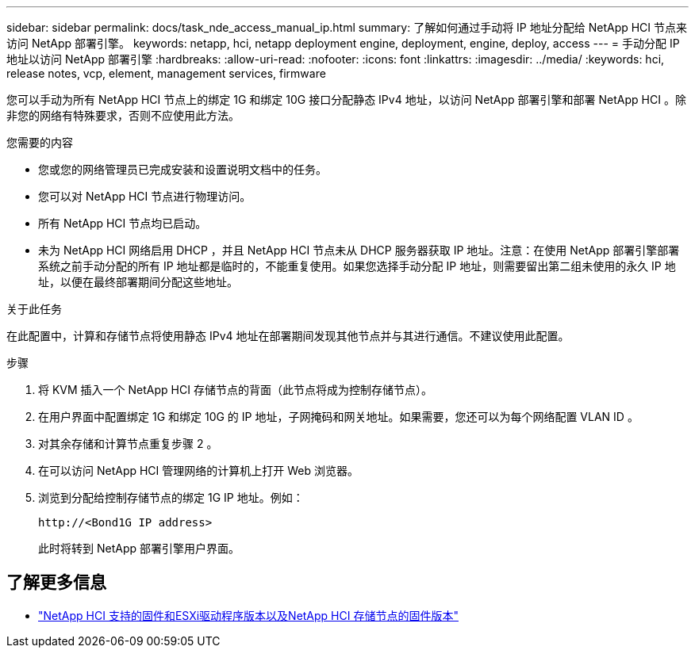 ---
sidebar: sidebar 
permalink: docs/task_nde_access_manual_ip.html 
summary: 了解如何通过手动将 IP 地址分配给 NetApp HCI 节点来访问 NetApp 部署引擎。 
keywords: netapp, hci, netapp deployment engine, deployment, engine, deploy, access 
---
= 手动分配 IP 地址以访问 NetApp 部署引擎
:hardbreaks:
:allow-uri-read: 
:nofooter: 
:icons: font
:linkattrs: 
:imagesdir: ../media/
:keywords: hci, release notes, vcp, element, management services, firmware


[role="lead"]
您可以手动为所有 NetApp HCI 节点上的绑定 1G 和绑定 10G 接口分配静态 IPv4 地址，以访问 NetApp 部署引擎和部署 NetApp HCI 。除非您的网络有特殊要求，否则不应使用此方法。

.您需要的内容
* 您或您的网络管理员已完成安装和设置说明文档中的任务。
* 您可以对 NetApp HCI 节点进行物理访问。
* 所有 NetApp HCI 节点均已启动。
* 未为 NetApp HCI 网络启用 DHCP ，并且 NetApp HCI 节点未从 DHCP 服务器获取 IP 地址。注意：在使用 NetApp 部署引擎部署系统之前手动分配的所有 IP 地址都是临时的，不能重复使用。如果您选择手动分配 IP 地址，则需要留出第二组未使用的永久 IP 地址，以便在最终部署期间分配这些地址。


.关于此任务
在此配置中，计算和存储节点将使用静态 IPv4 地址在部署期间发现其他节点并与其进行通信。不建议使用此配置。

.步骤
. 将 KVM 插入一个 NetApp HCI 存储节点的背面（此节点将成为控制存储节点）。
. 在用户界面中配置绑定 1G 和绑定 10G 的 IP 地址，子网掩码和网关地址。如果需要，您还可以为每个网络配置 VLAN ID 。
. 对其余存储和计算节点重复步骤 2 。
. 在可以访问 NetApp HCI 管理网络的计算机上打开 Web 浏览器。
. 浏览到分配给控制存储节点的绑定 1G IP 地址。例如：
+
[listing]
----
http://<Bond1G IP address>
----
+
此时将转到 NetApp 部署引擎用户界面。





== 了解更多信息

* link:firmware_driver_versions.html["NetApp HCI 支持的固件和ESXi驱动程序版本以及NetApp HCI 存储节点的固件版本"]

